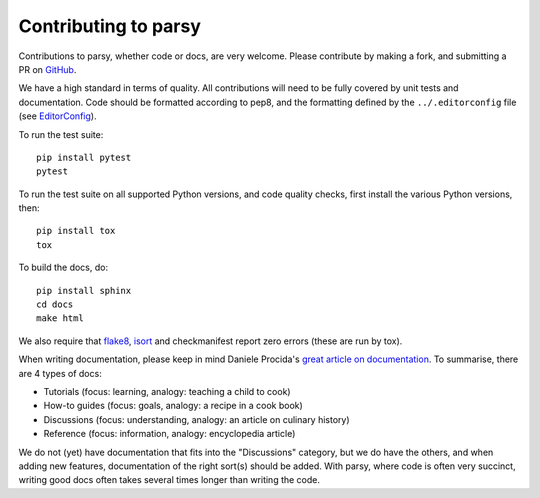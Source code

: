 Contributing to parsy
=====================

Contributions to parsy, whether code or docs, are very welcome. Please
contribute by making a fork, and submitting a PR on `GitHub
<https://github.com/python-parsy/parsy>`_.

We have a high standard in terms of quality. All contributions will need to be
fully covered by unit tests and documentation. Code should be formatted
according to pep8, and the formatting defined by the ``../.editorconfig`` file
(see `EditorConfig <http://editorconfig.org/>`_).

To run the test suite::

    pip install pytest
    pytest

To run the test suite on all supported Python versions, and code quality checks,
first install the various Python versions, then::

    pip install tox
    tox

To build the docs, do::

    pip install sphinx
    cd docs
    make html

We also require that `flake8 <http://flake8.pycqa.org/en/latest/>`_, `isort
<https://github.com/timothycrosley/isort#readme>`_ and checkmanifest report zero
errors (these are run by tox).

When writing documentation, please keep in mind Daniele Procida's `great article
on documentation <https://www.divio.com/en/blog/documentation/>`_. To summarise,
there are 4 types of docs:

* Tutorials (focus: learning, analogy: teaching a child to cook)
* How-to guides (focus: goals, analogy: a recipe in a cook book)
* Discussions (focus: understanding, analogy: an article on culinary history)
* Reference (focus: information, analogy: encyclopedia article)

We do not (yet) have documentation that fits into the "Discussions" category,
but we do have the others, and when adding new features, documentation of the
right sort(s) should be added. With parsy, where code is often very succinct,
writing good docs often takes several times longer than writing the code.
